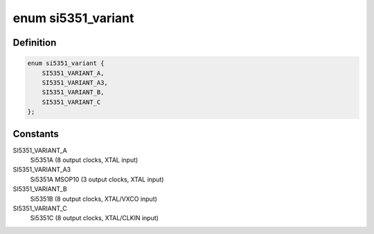 .. -*- coding: utf-8; mode: rst -*-
.. src-file: drivers/clk/clk-si5351.h

.. _`si5351_variant`:

enum si5351_variant
===================

.. c:type:: enum si5351_variant

    SiLabs Si5351 chip variant

.. _`si5351_variant.definition`:

Definition
----------

.. code-block:: c

    enum si5351_variant {
        SI5351_VARIANT_A,
        SI5351_VARIANT_A3,
        SI5351_VARIANT_B,
        SI5351_VARIANT_C
    };

.. _`si5351_variant.constants`:

Constants
---------

SI5351_VARIANT_A
    Si5351A (8 output clocks, XTAL input)

SI5351_VARIANT_A3
    Si5351A MSOP10 (3 output clocks, XTAL input)

SI5351_VARIANT_B
    Si5351B (8 output clocks, XTAL/VXCO input)

SI5351_VARIANT_C
    Si5351C (8 output clocks, XTAL/CLKIN input)

.. This file was automatic generated / don't edit.

